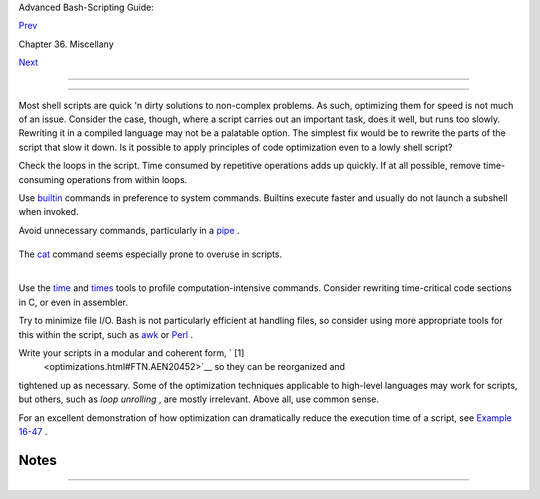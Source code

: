 .. raw:: html

   <div class="NAVHEADER">

.. raw:: html

   <table border="0" cellpadding="0" cellspacing="0" summary="Header navigation table" width="100%">

.. raw:: html

   <tr>

.. raw:: html

   <th align="center" colspan="3">

Advanced Bash-Scripting Guide:

.. raw:: html

   </th>

.. raw:: html

   </tr>

.. raw:: html

   <tr>

.. raw:: html

   <td align="left" valign="bottom" width="10%">

`Prev <colorizing.html>`__

.. raw:: html

   </td>

.. raw:: html

   <td align="center" valign="bottom" width="80%">

Chapter 36. Miscellany

.. raw:: html

   </td>

.. raw:: html

   <td align="right" valign="bottom" width="10%">

`Next <assortedtips.html>`__

.. raw:: html

   </td>

.. raw:: html

   </tr>

.. raw:: html

   </table>

--------------

.. raw:: html

   </div>

.. raw:: html

   <div class="SECT1">

  36.6. Optimizations
====================

Most shell scripts are quick 'n dirty solutions to non-complex problems.
As such, optimizing them for speed is not much of an issue. Consider the
case, though, where a script carries out an important task, does it
well, but runs too slowly. Rewriting it in a compiled language may not
be a palatable option. The simplest fix would be to rewrite the parts of
the script that slow it down. Is it possible to apply principles of code
optimization even to a lowly shell script?

Check the loops in the script. Time consumed by repetitive operations
adds up quickly. If at all possible, remove time-consuming operations
from within loops.

Use `builtin <internal.html#BUILTINREF>`__ commands in preference to
system commands. Builtins execute faster and usually do not launch a
subshell when invoked.

Avoid unnecessary commands, particularly in a
`pipe <special-chars.html#PIPEREF>`__ .

+--------------------------+--------------------------+--------------------------+
| .. code:: PROGRAMLISTING |
|                          |
|     cat "$file" | grep " |
| $word"                   |
|                          |
|     grep "$word" "$file" |
|                          |
|     #  The above command |
| -lines have an identical |
|  effect,                 |
|     #+ but the second ru |
| ns faster since it launc |
| hes one fewer subprocess |
| .                        |
                          
+--------------------------+--------------------------+--------------------------+

The `cat <basic.html#CATREF>`__ command seems especially prone to
overuse in scripts.

+--------------------------------------------------------------------------+
| .. raw:: html                                                            |
|                                                                          |
|    <div class="SIDEBAR">                                                 |
|                                                                          |
| Disabling certain Bash options can speed up scripts.                     |
|                                                                          |
| As Erik Brandsberg points out:                                           |
|                                                                          |
| If you don't need `Unicode <bashver4.html#UNICODEREF>`__ support, you    |
| can get potentially a 2x or more improvement in speed by simply setting  |
| the ``                     LC_ALL                   `` variable.         |
|                                                                          |
| +--------------------------+--------------------------+----------------- |
| ---------+                                                               |
| | .. code:: PROGRAMLISTING |                                             |
| |                          |                                             |
| |        export LC_ALL=C   |                                             |
| |                          |                                             |
| |        [specifies the lo |                                             |
| | cale as ANSI C,          |                                             |
| |        thereby disabling |                                             |
| |  Unicode support]        |                                             |
| |                          |                                             |
| |     [In an example scrip |                                             |
| | t ...]                   |                                             |
| |                          |                                             |
| |     Without [Unicode sup |                                             |
| | port]:                   |                                             |
| |     erik@erik-desktop:~/ |                                             |
| | capture$ time ./cap-ngre |                                             |
| | p.sh                     |                                             |
| |     live2.pcap > out.txt |                                             |
| |                          |                                             |
| |       real        0m20.4 |                                             |
| | 83s                      |                                             |
| |       user        1m34.4 |                                             |
| | 70s                      |                                             |
| |       sys         0m12.8 |                                             |
| | 69s                      |                                             |
| |                          |                                             |
| |     With [Unicode suppor |                                             |
| | t]:                      |                                             |
| |     erik@erik-desktop:~/ |                                             |
| | capture$ time ./cap-ngre |                                             |
| | p.sh                     |                                             |
| |     live2.pcap > out.txt |                                             |
| |                          |                                             |
| |       real        0m50.2 |                                             |
| | 32s                      |                                             |
| |       user        3m51.1 |                                             |
| | 18s                      |                                             |
| |       sys         0m11.2 |                                             |
| | 21s                      |                                             |
| |                          |                                             |
| |     A large part of the  |                                             |
| | overhead that is optimiz |                                             |
| | ed is, I believe,        |                                             |
| |     regex match using [[ |                                             |
| |  string =~ REGEX ]],     |                                             |
| |     but it may help with |                                             |
| |  other portions of the c |                                             |
| | ode as well.             |                                             |
| |     I hadn't [seen it] m |                                             |
| | entioned that this optim |                                             |
| | ization helped           |                                             |
| |     with Bash, but I had |                                             |
| |  seen it helped with "gr |                                             |
| | ep,"                     |                                             |
| |     so why not try?      |                                             |
|                                                                          |
| +--------------------------+--------------------------+----------------- |
| ---------+                                                               |
|                                                                          |
| .. raw:: html                                                            |
|                                                                          |
|    </div>                                                                |
                                                                          
+--------------------------------------------------------------------------+

.. raw:: html

   <div class="NOTE">

+------------+------------+------------+------------+------------+------------+------------+
| |Note|     |
| Certain    |
| operators, |
| notably    |
| `expr <mor |
| eadv.html# |
| EXPRREF>`_ |
| _          |
| , are very |
| inefficien |
| t          |
| and might  |
| be         |
| replaced   |
| by `double |
| parenthese |
| s <dblpare |
| ns.html>`_ |
| _          |
| arithmetic |
| expansion. |
| See        |
| `Example   |
| A-59 <cont |
| ributed-sc |
| ripts.html |
| #TESTEXECT |
| IME>`__    |
| .          |
|            |
| +--------- |
| ---------- |
| -------+-- |
| ---------- |
| ---------- |
| ----+----- |
| ---------- |
| ---------- |
| -+         |
| | .. code: |
| : PROGRAML |
| ISTING |   |
| |          |
|            |
|        |   |
| |     Math |
|  tests     |
|        |   |
| |          |
|            |
|        |   |
| |     math |
|  via $(( ) |
| )      |   |
| |     real |
|            |
| 0m0.29 |   |
| | 4s       |
|            |
|        |   |
| |     user |
|            |
| 0m0.28 |   |
| | 8s       |
|            |
|        |   |
| |     sys  |
|            |
| 0m0.00 |   |
| | 8s       |
|            |
|        |   |
| |          |
|            |
|        |   |
| |     math |
|  via expr: |
|        |   |
| |     real |
|            |
| 1m17.8 |   |
| | 79s   #  |
| Much slowe |
| r!     |   |
| |     user |
|            |
| 0m3.60 |   |
| | 0s       |
|            |
|        |   |
| |     sys  |
|            |
| 0m8.76 |   |
| | 5s       |
|            |
|        |   |
| |          |
|            |
|        |   |
| |     math |
|  via let:  |
|        |   |
| |     real |
|            |
| 0m0.36 |   |
| | 4s       |
|            |
|        |   |
| |     user |
|            |
| 0m0.37 |   |
| | 2s       |
|            |
|        |   |
| |     sys  |
|            |
| 0m0.00 |   |
| | 0s       |
|            |
|        |   |
|            |
|            |
|            |
| +--------- |
| ---------- |
| -------+-- |
| ---------- |
| ---------- |
| ----+----- |
| ---------- |
| ---------- |
| -+         |
|            |
| `Condition |
| testing <t |
| ests.html# |
| IFTHEN>`__ |
| constructs |
| in scripts |
| deserve    |
| close      |
| scrutiny.  |
| Substitute |
| `case <tes |
| tbranch.ht |
| ml#CASEESA |
| C1>`__     |
| for        |
| `if-then < |
| tests.html |
| #IFTHEN>`_ |
| _          |
| constructs |
| and        |
| combine    |
| tests when |
| possible,  |
| to         |
| minimize   |
| script     |
| execution  |
| time.      |
| Again,     |
| refer to   |
| `Example   |
| A-59 <cont |
| ributed-sc |
| ripts.html |
| #TESTEXECT |
| IME>`__    |
| .          |
|            |
| +--------- |
| ---------- |
| -------+-- |
| ---------- |
| ---------- |
| ----+----- |
| ---------- |
| ---------- |
| -+         |
| | .. code: |
| : PROGRAML |
| ISTING |   |
| |          |
|            |
|        |   |
| |     Test |
|  using "ca |
| se" co |   |
| | nstruct: |
|            |
|        |   |
| |     real |
|            |
| 0m0.32 |   |
| | 9s       |
|            |
|        |   |
| |     user |
|            |
| 0m0.32 |   |
| | 0s       |
|            |
|        |   |
| |     sys  |
|            |
| 0m0.00 |   |
| | 0s       |
|            |
|        |   |
| |          |
|            |
|        |   |
| |          |
|            |
|        |   |
| |     Test |
|  with if [ |
| ], no  |   |
| | quotes:  |
|            |
|        |   |
| |     real |
|            |
| 0m0.43 |   |
| | 8s       |
|            |
|        |   |
| |     user |
|            |
| 0m0.43 |   |
| | 2s       |
|            |
|        |   |
| |     sys  |
|            |
| 0m0.00 |   |
| | 8s       |
|            |
|        |   |
| |          |
|            |
|        |   |
| |          |
|            |
|        |   |
| |     Test |
|  with if [ |
| ], quo |   |
| | tes:     |
|            |
|        |   |
| |     real |
|            |
| 0m0.47 |   |
| | 6s       |
|            |
|        |   |
| |     user |
|            |
| 0m0.45 |   |
| | 2s       |
|            |
|        |   |
| |     sys  |
|            |
| 0m0.02 |   |
| | 4s       |
|            |
|        |   |
| |          |
|            |
|        |   |
| |          |
|            |
|        |   |
| |     Test |
|  with if [ |
| ], usi |   |
| | ng -eq:  |
|            |
|        |   |
| |     real |
|            |
| 0m0.45 |   |
| | 7s       |
|            |
|        |   |
| |     user |
|            |
| 0m0.45 |   |
| | 6s       |
|            |
|        |   |
| |     sys  |
|            |
| 0m0.00 |   |
| | 0s       |
|            |
|        |   |
|            |
|            |
|            |
| +--------- |
| ---------- |
| -------+-- |
| ---------- |
| ---------- |
| ----+----- |
| ---------- |
| ---------- |
| -+         |
            
+------------+------------+------------+------------+------------+------------+------------+

.. raw:: html

   </div>

.. raw:: html

   <div class="NOTE">

+--------------------+--------------------+--------------------+--------------------+
| |Note|             |
| Erik Brandsberg    |
| recommends using   |
| `associative       |
| arrays <bashver4.h |
| tml#ASSOCARR>`__   |
| in preference to   |
| conventional       |
| numeric-indexed    |
| arrays in most     |
| cases. When        |
| overwriting values |
| in a numeric       |
| array, there is a  |
| significant        |
| performance        |
| penalty vs.        |
| associative        |
| arrays. Running a  |
| test script        |
| confirms this. See |
| `Example           |
| A-60 <contributed- |
| scripts.html#ASSOC |
| ARRTEST>`__        |
| .                  |
|                    |
| +----------------- |
| ---------+-------- |
| ------------------ |
| +----------------- |
| ---------+         |
| | .. code:: PROGRA |
| MLISTING |         |
| |                  |
|          |         |
| |     Assignment t |
| ests     |         |
| |                  |
|          |         |
| |     Assigning a  |
| simple v |         |
| | ariable          |
|          |         |
| |     real         |
|   0m0.41 |         |
| | 8s               |
|          |         |
| |     user         |
|   0m0.41 |         |
| | 6s               |
|          |         |
| |     sys          |
|   0m0.00 |         |
| | 4s               |
|          |         |
| |                  |
|          |         |
| |     Assigning a  |
| numeric  |         |
| | index array entr |
| y        |         |
| |     real         |
|   0m0.58 |         |
| | 2s               |
|          |         |
| |     user         |
|   0m0.56 |         |
| | 4s               |
|          |         |
| |     sys          |
|   0m0.01 |         |
| | 6s               |
|          |         |
| |                  |
|          |         |
| |     Overwriting  |
| a numeri |         |
| | c index array en |
| try      |         |
| |     real         |
|   0m21.9 |         |
| | 31s              |
|          |         |
| |     user         |
|   0m21.9 |         |
| | 13s              |
|          |         |
| |     sys          |
|   0m0.01 |         |
| | 6s               |
|          |         |
| |                  |
|          |         |
| |     Linear readi |
| ng of nu |         |
| | meric index arra |
| y        |         |
| |     real         |
|   0m0.42 |         |
| | 2s               |
|          |         |
| |     user         |
|   0m0.41 |         |
| | 6s               |
|          |         |
| |     sys          |
|   0m0.00 |         |
| | 4s               |
|          |         |
| |                  |
|          |         |
| |     Assigning an |
|  associa |         |
| | tive array entry |
|          |         |
| |     real         |
|   0m1.80 |         |
| | 0s               |
|          |         |
| |     user         |
|   0m1.79 |         |
| | 6s               |
|          |         |
| |     sys          |
|   0m0.00 |         |
| | 4s               |
|          |         |
| |                  |
|          |         |
| |     Overwriting  |
| an assoc |         |
| | iative array ent |
| ry       |         |
| |     real         |
|   0m1.79 |         |
| | 8s               |
|          |         |
| |     user         |
|   0m1.78 |         |
| | 4s               |
|          |         |
| |     sys          |
|   0m0.01 |         |
| | 2s               |
|          |         |
| |                  |
|          |         |
| |     Linear readi |
| ng an as |         |
| | sociative array  |
| entry    |         |
| |     real         |
|   0m0.42 |         |
| | 0s               |
|          |         |
| |     user         |
|   0m0.42 |         |
| | 0s               |
|          |         |
| |     sys          |
|   0m0.00 |         |
| | 0s               |
|          |         |
| |                  |
|          |         |
| |     Assigning a  |
| random n |         |
| | umber to a simpl |
| e variab |         |
| | le               |
|          |         |
| |     real         |
|   0m0.40 |         |
| | 2s               |
|          |         |
| |     user         |
|   0m0.38 |         |
| | 8s               |
|          |         |
| |     sys          |
|   0m0.01 |         |
| | 6s               |
|          |         |
| |                  |
|          |         |
| |     Assigning a  |
| sparse n |         |
| | umeric index arr |
| ay entry |         |
| |  randomly into 6 |
| 4k cells |         |
| |     real         |
|   0m12.6 |         |
| | 78s              |
|          |         |
| |     user         |
|   0m12.6 |         |
| | 49s              |
|          |         |
| |     sys          |
|   0m0.02 |         |
| | 8s               |
|          |         |
| |                  |
|          |         |
| |     Reading spar |
| se numer |         |
| | ic index array e |
| ntry     |         |
| |     real         |
|   0m0.08 |         |
| | 7s               |
|          |         |
| |     user         |
|   0m0.08 |         |
| | 4s               |
|          |         |
| |     sys          |
|   0m0.00 |         |
| | 0s               |
|          |         |
| |                  |
|          |         |
| |     Assigning a  |
| sparse a |         |
| | ssociative array |
|  entry r |         |
| | andomly into 64k |
|  cells   |         |
| |     real         |
|   0m0.69 |         |
| | 8s               |
|          |         |
| |     user         |
|   0m0.69 |         |
| | 6s               |
|          |         |
| |     sys          |
|   0m0.00 |         |
| | 4s               |
|          |         |
| |                  |
|          |         |
| |     Reading spar |
| se assoc |         |
| | iative index arr |
| ay entry |         |
| |     real         |
|   0m0.08 |         |
| | 3s               |
|          |         |
| |     user         |
|   0m0.08 |         |
| | 4s               |
|          |         |
| |     sys          |
|   0m0.00 |         |
| | 0s               |
|          |         |
|                    |
|                    |
| +----------------- |
| ---------+-------- |
| ------------------ |
| +----------------- |
| ---------+         |
                    
+--------------------+--------------------+--------------------+--------------------+

.. raw:: html

   </div>

Use the `time <timedate.html#TIMREF>`__ and
`times <x9644.html#TIMESREF>`__ tools to profile computation-intensive
commands. Consider rewriting time-critical code sections in C, or even
in assembler.

Try to minimize file I/O. Bash is not particularly efficient at handling
files, so consider using more appropriate tools for this within the
script, such as `awk <awk.html#AWKREF>`__ or
`Perl <wrapper.html#PERLREF>`__ .

Write your scripts in a modular and coherent form, ` [1]
 <optimizations.html#FTN.AEN20452>`__ so they can be reorganized and
tightened up as necessary. Some of the optimization techniques
applicable to high-level languages may work for scripts, but others,
such as *loop unrolling* , are mostly irrelevant. Above all, use common
sense.

For an excellent demonstration of how optimization can dramatically
reduce the execution time of a script, see `Example
16-47 <mathc.html#MONTHLYPMT>`__ .

.. raw:: html

   </div>

Notes
~~~~~

+--------------------------------------+--------------------------------------+
| ` [1]                                |
|  <optimizations.html#AEN20452>`__    |
| This usually means liberal use of    |
| `functions <functions.html#FUNCTIONR |
| EF>`__                               |
| .                                    |
+--------------------------------------+--------------------------------------+

.. raw:: html

   <div class="NAVFOOTER">

--------------

+--------------------------+--------------------------+--------------------------+
| `Prev <colorizing.html>` |  "Colorizing" Scripts    |
| __                       | `Up <miscellany.html>`__ |
| `Home <index.html>`__    | Assorted Tips            |
| `Next <assortedtips.html |                          |
| >`__                     |                          |
+--------------------------+--------------------------+--------------------------+

.. raw:: html

   </div>

.. |Note| image:: ../images/note.gif
